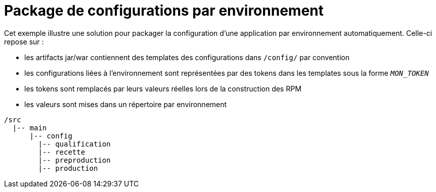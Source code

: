 = Package de configurations par environnement

Cet exemple illustre une solution pour packager la configuration d'une application par environnement automatiquement.
Celle-ci repose sur :

 - les artifacts jar/war contiennent des templates des configurations dans `/config/` par convention
 - les configurations liées à l'environnement sont représentées par des tokens dans les templates sous la forme `__MON_TOKEN__`
 - les tokens sont remplacés par leurs valeurs réelles lors de la construction des RPM
 - les valeurs sont mises dans un répertoire par environnement
 
----
/src
  |-- main
      |-- config
        |-- qualification
        |-- recette
        |-- preproduction
        |-- production
----
